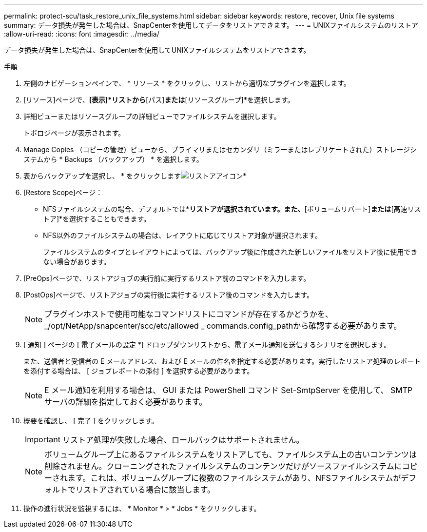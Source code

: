 ---
permalink: protect-scu/task_restore_unix_file_systems.html 
sidebar: sidebar 
keywords: restore, recover, Unix file systems 
summary: データ損失が発生した場合は、SnapCenterを使用してデータをリストアできます。 
---
= UNIXファイルシステムのリストア
:allow-uri-read: 
:icons: font
:imagesdir: ../media/


[role="lead"]
データ損失が発生した場合は、SnapCenterを使用してUNIXファイルシステムをリストアできます。

.手順
. 左側のナビゲーションペインで、 * リソース * をクリックし、リストから適切なプラグインを選択します。
. [リソース]ページで、*[表示]*リストから*[パス]*または*[リソースグループ]*を選択します。
. 詳細ビューまたはリソースグループの詳細ビューでファイルシステムを選択します。
+
トポロジページが表示されます。

. Manage Copies （コピーの管理）ビューから、プライマリまたはセカンダリ（ミラーまたはレプリケートされた）ストレージシステムから * Backups （バックアップ） * を選択します。
. 表からバックアップを選択し、 * をクリックしますimage:../media/restore_icon.gif["リストアアイコン"]*
. [Restore Scope]ページ：
+
** NFSファイルシステムの場合、デフォルトでは*[接続とコピー]*リストアが選択されています。また、*[ボリュームリバート]*または*[高速リストア]*を選択することもできます。
** NFS以外のファイルシステムの場合は、レイアウトに応じてリストア対象が選択されます。
+
ファイルシステムのタイプとレイアウトによっては、バックアップ後に作成された新しいファイルをリストア後に使用できない場合があります。



. [PreOps]ページで、リストアジョブの実行前に実行するリストア前のコマンドを入力します。
. [PostOps]ページで、リストアジョブの実行後に実行するリストア後のコマンドを入力します。
+

NOTE: プラグインホストで使用可能なコマンドリストにコマンドが存在するかどうかを、_/opt/NetApp/snapcenter/scc/etc/allowed _ commands.config_pathから確認する必要があります。

. [ 通知 ] ページの [ 電子メールの設定 *] ドロップダウンリストから、電子メール通知を送信するシナリオを選択します。
+
また、送信者と受信者の E メールアドレス、および E メールの件名を指定する必要があります。実行したリストア処理のレポートを添付する場合は、 [ ジョブレポートの添付 ] を選択する必要があります。

+

NOTE: E メール通知を利用する場合は、 GUI または PowerShell コマンド Set-SmtpServer を使用して、 SMTP サーバの詳細を指定しておく必要があります。

. 概要を確認し、 [ 完了 ] をクリックします。
+

IMPORTANT: リストア処理が失敗した場合、ロールバックはサポートされません。

+

NOTE: ボリュームグループ上にあるファイルシステムをリストアしても、ファイルシステム上の古いコンテンツは削除されません。クローニングされたファイルシステムのコンテンツだけがソースファイルシステムにコピーされます。これは、ボリュームグループに複数のファイルシステムがあり、NFSファイルシステムがデフォルトでリストアされている場合に該当します。

. 操作の進行状況を監視するには、 * Monitor * > * Jobs * をクリックします。

